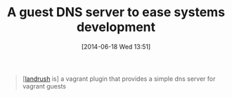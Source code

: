 #+POSTID: 8734
#+DATE: [2014-06-18 Wed 13:51]
#+OPTIONS: toc:nil num:nil todo:nil pri:nil tags:nil ^:nil TeX:nil
#+CATEGORY: Link
#+TAGS: DevOps, Packer, Vagrant
#+TITLE: A guest DNS server to ease systems development

#+BEGIN_QUOTE
  
[[[https://github.com/phinze/landrush][landrush]] is] a vagrant plugin that provides a simple dns server for vagrant guests

#+END_QUOTE







